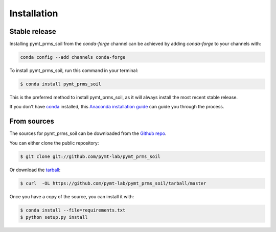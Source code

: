 .. highlight:: shell

============
Installation
============


Stable release
--------------

Installing pymt_prms_soil from the `conda-forge` channel can be achieved by adding
`conda-forge` to your channels with:

.. code::

  conda config --add channels conda-forge

To install pymt_prms_soil, run this command in your terminal:

.. code-block:: console

    $ conda install pymt_prms_soil

This is the preferred method to install pymt_prms_soil, as it will always install the most recent stable release.

If you don't have `conda`_ installed, this `Anaconda installation guide`_ can guide
you through the process.

.. _conda: https://docs.anaconda.com/anaconda/
.. _Anaconda installation guide: https://docs.anaconda.com/anaconda/install/


From sources
------------

The sources for pymt_prms_soil can be downloaded from the `Github repo`_.

You can either clone the public repository:

.. code-block:: console

    $ git clone git://github.com/pymt-lab/pymt_prms_soil

Or download the `tarball`_:

.. code-block:: console

    $ curl  -OL https://github.com/pymt-lab/pymt_prms_soil/tarball/master

Once you have a copy of the source, you can install it with:

.. code-block:: console

    $ conda install --file=requirements.txt
    $ python setup.py install


.. _Github repo: https://github.com/pymt-lab/pymt_prms_soil
.. _tarball: https://github.com/pymt-lab/pymt_prms_soil/tarball/master
